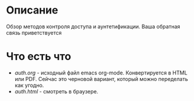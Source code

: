* Описание
Обзор методов контроля доступа и аунтетификации. Ваша обратная связь приветствуется

* Что есть что

+ [[auth.org]] - исходный файл emacs org-mode. Конвертируется в HTML или PDF. Сейчас это черновой вариант, который можно переделать как угодно.
+ [[auth.html]] - смотреть в браузере.
